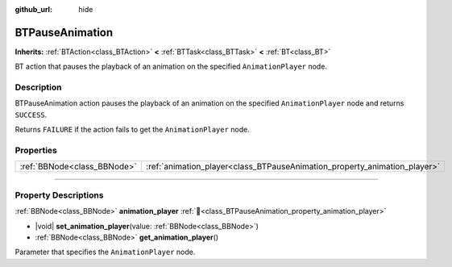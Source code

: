 :github_url: hide

.. DO NOT EDIT THIS FILE!!!
.. Generated automatically from Godot engine sources.
.. Generator: https://github.com/godotengine/godot/tree/4.3/doc/tools/make_rst.py.
.. XML source: https://github.com/godotengine/godot/tree/4.3/modules/limboai/doc_classes/BTPauseAnimation.xml.

.. _class_BTPauseAnimation:

BTPauseAnimation
================

**Inherits:** :ref:`BTAction<class_BTAction>` **<** :ref:`BTTask<class_BTTask>` **<** :ref:`BT<class_BT>`

BT action that pauses the playback of an animation on the specified ``AnimationPlayer`` node.

.. rst-class:: classref-introduction-group

Description
-----------

BTPauseAnimation action pauses the playback of an animation on the specified ``AnimationPlayer`` node and returns ``SUCCESS``.

Returns ``FAILURE`` if the action fails to get the ``AnimationPlayer`` node.

.. rst-class:: classref-reftable-group

Properties
----------

.. table::
   :widths: auto

   +-----------------------------+---------------------------------------------------------------------------+
   | :ref:`BBNode<class_BBNode>` | :ref:`animation_player<class_BTPauseAnimation_property_animation_player>` |
   +-----------------------------+---------------------------------------------------------------------------+

.. rst-class:: classref-section-separator

----

.. rst-class:: classref-descriptions-group

Property Descriptions
---------------------

.. _class_BTPauseAnimation_property_animation_player:

.. rst-class:: classref-property

:ref:`BBNode<class_BBNode>` **animation_player** :ref:`🔗<class_BTPauseAnimation_property_animation_player>`

.. rst-class:: classref-property-setget

- |void| **set_animation_player**\ (\ value\: :ref:`BBNode<class_BBNode>`\ )
- :ref:`BBNode<class_BBNode>` **get_animation_player**\ (\ )

Parameter that specifies the ``AnimationPlayer`` node.

.. |virtual| replace:: :abbr:`virtual (This method should typically be overridden by the user to have any effect.)`
.. |const| replace:: :abbr:`const (This method has no side effects. It doesn't modify any of the instance's member variables.)`
.. |vararg| replace:: :abbr:`vararg (This method accepts any number of arguments after the ones described here.)`
.. |constructor| replace:: :abbr:`constructor (This method is used to construct a type.)`
.. |static| replace:: :abbr:`static (This method doesn't need an instance to be called, so it can be called directly using the class name.)`
.. |operator| replace:: :abbr:`operator (This method describes a valid operator to use with this type as left-hand operand.)`
.. |bitfield| replace:: :abbr:`BitField (This value is an integer composed as a bitmask of the following flags.)`
.. |void| replace:: :abbr:`void (No return value.)`
